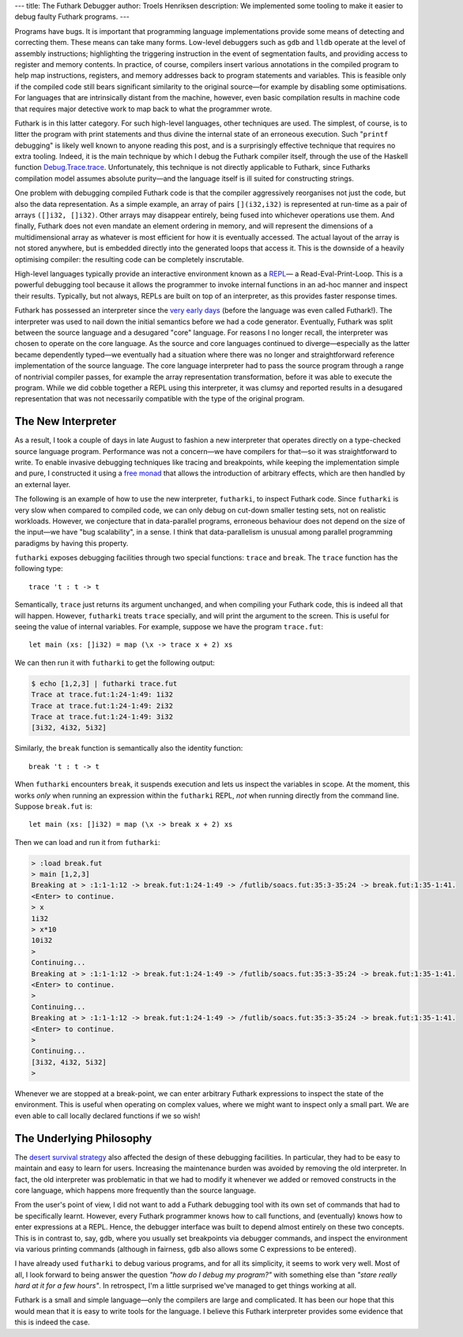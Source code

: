 ---
title: The Futhark Debugger
author: Troels Henriksen
description: We implemented some tooling to make it easier to debug faulty Futhark programs.
---

Programs have bugs.  It is important that programming language
implementations provide some means of detecting and correcting them.
These means can take many forms.  Low-level debuggers such as ``gdb``
and ``lldb`` operate at the level of assembly instructions;
highlighting the triggering instruction in the event of segmentation
faults, and providing access to register and memory contents.  In
practice, of course, compilers insert various annotations in the
compiled program to help map instructions, registers, and memory
addresses back to program statements and variables.  This is feasible
only if the compiled code still bears significant similarity to the
original source—for example by disabling some optimisations.  For
languages that are intrinsically distant from the machine, however,
even basic compilation results in machine code that requires major
detective work to map back to what the programmer wrote.

Futhark is in this latter category.  For such high-level languages,
other techniques are used.  The simplest, of course, is to litter the
program with print statements and thus divine the internal state of an
erroneous execution.  Such "``printf`` debugging" is likely well known
to anyone reading this post, and is a surprisingly effective technique
that requires no extra tooling.  Indeed, it is the main technique by
which I debug the Futhark compiler itself, through the use of the
Haskell function `Debug.Trace.trace
<http://hackage.haskell.org/package/base-4.11.1.0/docs/Debug-Trace.html#v:trace>`_.
Unfortunately, this technique is not directly applicable to Futhark,
since Futharks compilation model assumes absolute purity—and the
language itself is ill suited for constructing strings.

One problem with debugging compiled Futhark code is that the compiler
aggressively reorganises not just the code, but also the data
representation.  As a simple example, an array of pairs
``[](i32,i32)`` is represented at run-time as a pair of arrays
``([]i32, []i32)``.  Other arrays may disappear entirely, being fused
into whichever operations use them.  And finally, Futhark does not
even mandate an element ordering in memory, and will represent the
dimensions of a multidimensional array as whatever is most efficient
for how it is eventually accessed.  The actual layout of the array is
not stored anywhere, but is embedded directly into the generated loops
that access it.  This is the downside of a heavily optimising
compiler: the resulting code can be completely inscrutable.

High-level languages typically provide an interactive environment
known as a `REPL
<https://en.wikipedia.org/wiki/Read%E2%80%93eval%E2%80%93print_loop>`_—
a Read-Eval-Print-Loop.  This is a powerful debugging tool because it
allows the programmer to invoke internal functions in an ad-hoc manner
and inspect their results.  Typically, but not always, REPLs are built
on top of an interpreter, as this provides faster response times.

Futhark has possessed an interpreter since the `very early days
<https://github.com/diku-dk/futhark/blob/c3ded8f47e87d0e0e6a81d875acafc8c178eb7a5/src/L0/Interpreter.hs>`_
(before the language was even called Futhark!).  The interpreter was
used to nail down the initial semantics before we had a code
generator.  Eventually, Futhark was split between the source language
and a desugared "core" language.  For reasons I no longer recall, the
interpreter was chosen to operate on the core language.  As the source
and core languages continued to diverge—especially as the latter
became dependently typed—we eventually had a situation where there
was no longer and straightforward reference implementation of the
source language.  The core language interpreter had to pass the source
program through a range of nontrivial compiler passes, for example the
array representation transformation, before it was able to execute the
program.  While we did cobble together a REPL using this interpreter,
it was clumsy and reported results in a desugared representation that
was not necessarily compatible with the type of the original program.

The New Interpreter
-------------------

As a result, I took a couple of days in late August to fashion a new
interpreter that operates directly on a type-checked source language
program.  Performance was not a concern—we have compilers for that—so
it was straightforward to write.  To enable invasive debugging
techniques like tracing and breakpoints, while keeping the
implementation simple and pure, I constructed it using a `free monad
<http://hackage.haskell.org/package/free-5.1/docs/Control-Monad-Free-Church.html>`_
that allows the introduction of arbitrary effects, which are then
handled by an external layer.

The following is an example of how to use the new interpreter,
``futharki``, to inspect Futhark code.  Since ``futharki`` is very
slow when compared to compiled code, we can only debug on cut-down
smaller testing sets, not on realistic workloads.  However, we
conjecture that in data-parallel programs, erroneous behaviour does
not depend on the size of the input—we have "bug scalability", in a
sense.  I think that data-parallelism is unusual among parallel
programming paradigms by having this property.

``futharki`` exposes debugging facilities through two special
functions: ``trace`` and ``break``.  The ``trace`` function has the
following type::

  trace 't : t -> t

Semantically, ``trace`` just returns its argument unchanged, and when
compiling your Futhark code, this is indeed all that will happen.
However, ``futharki`` treats ``trace`` specially, and will print the
argument to the screen.  This is useful for seeing the value of
internal variables.  For example, suppose we have the program
``trace.fut``::

  let main (xs: []i32) = map (\x -> trace x + 2) xs

We can then run it with ``futharki`` to get the following output:

.. code-block:: none

   $ echo [1,2,3] | futharki trace.fut
   Trace at trace.fut:1:24-1:49: 1i32
   Trace at trace.fut:1:24-1:49: 2i32
   Trace at trace.fut:1:24-1:49: 3i32
   [3i32, 4i32, 5i32]

Similarly, the ``break`` function is semantically also the identity function::

  break 't : t -> t

When ``futharki`` encounters ``break``, it suspends execution and lets
us inspect the variables in scope.  At the moment, this works *only*
when running an expression within the ``futharki`` REPL, *not* when
running directly from the command line.  Suppose ``break.fut`` is::

  let main (xs: []i32) = map (\x -> break x + 2) xs

Then we can load and run it from ``futharki``:

.. code-block:: none

   > :load break.fut
   > main [1,2,3]
   Breaking at > :1:1-1:12 -> break.fut:1:24-1:49 -> /futlib/soacs.fut:35:3-35:24 -> break.fut:1:35-1:41.
   <Enter> to continue.
   > x
   1i32
   > x*10
   10i32
   >
   Continuing...
   Breaking at > :1:1-1:12 -> break.fut:1:24-1:49 -> /futlib/soacs.fut:35:3-35:24 -> break.fut:1:35-1:41.
   <Enter> to continue.
   >
   Continuing...
   Breaking at > :1:1-1:12 -> break.fut:1:24-1:49 -> /futlib/soacs.fut:35:3-35:24 -> break.fut:1:35-1:41.
   <Enter> to continue.
   >
   Continuing...
   [3i32, 4i32, 5i32]
   >

Whenever we are stopped at a break-point, we can enter arbitrary
Futhark expressions to inspect the state of the environment.  This is
useful when operating on complex values, where we might want to
inspect only a small part.  We are even able to call locally declared
functions if we so wish!

The Underlying Philosophy
-------------------------

The `desert survival strategy
<2018-06-18-designing-a-programming-language-for-the-desert.html>`_
also affected the design of these debugging facilities.  In
particular, they had to be easy to maintain and easy to learn for
users.  Increasing the maintenance burden was avoided by removing the
old interpreter.  In fact, the old interpreter was problematic in that
we had to modify it whenever we added or removed constructs in the
core language, which happens more frequently than the source language.

From the user's point of view, I did not want to add a Futhark
debugging tool with its own set of commands that had to be
specifically learnt.  However, every Futhark programmer knows how to
call functions, and (eventually) knows how to enter expressions at a
REPL.  Hence, the debugger interface was built to depend almost
entirely on these two concepts.  This is in contrast to, say, ``gdb``,
where you usually set breakpoints via debugger commands, and inspect
the environment via various printing commands (although in fairness,
``gdb`` also allows some C expressions to be entered).

I have already used ``futharki`` to debug various programs, and for
all its simplicity, it seems to work very well.  Most of all, I look
forward to being answer the question *"how do I debug my program?"*
with something else than *"stare really hard at it for a few hours"*.
In retrospect, I'm a little surprised we've managed to get things
working at all.

Futhark is a small and simple language—only the compilers are large
and complicated.  It has been our hope that this would mean that it is
easy to write tools for the language.  I believe this Futhark
interpreter provides some evidence that this is indeed the case.
